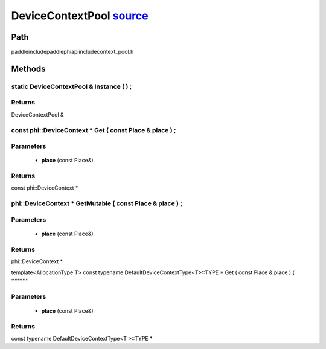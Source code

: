 .. _en_api_DeviceContextPool:

DeviceContextPool `source <https://github.com/PaddlePaddle/Paddle/blob/develop/paddle\include\paddle\phi\api\include\context_pool.h>`_
-------------------------------

.. cpp:class:: DeviceContextPool
 The DeviceContextPool here is just a mirror of the DeviceContextPool in fluid, and does not manage the life cycle of the DeviceContext. It is mainly used for external custom operator calls and high-performance C++ APIs. Since DeviceContextPool in fluid is a global singleton, it always exists in program running, so DeviceContextPool here can always access the correct DeviceContext pointer. In order not to depend on the fluid's DeviceContextPool, the DeviceContextPool here needs to be initialized in the fluid, and cannot be initialized by itself. Note: DeviceContextPool is an experimental API and may be removed in the future. From 2.3, we recommend directly using the C++ API to combine new operators.


Path
:::::::::::::::::::::
paddle\include\paddle\phi\api\include\context_pool.h

Methods
:::::::::::::::::::::

static DeviceContextPool & Instance ( ) ;
'''''''''''



**Returns**
'''''''''''
DeviceContextPool &

const phi::DeviceContext * Get ( const Place & place ) ;
'''''''''''


**Parameters**
'''''''''''
	- **place** (const Place&)

**Returns**
'''''''''''
const phi::DeviceContext *

phi::DeviceContext * GetMutable ( const Place & place ) ;
'''''''''''


**Parameters**
'''''''''''
	- **place** (const Place&)

**Returns**
'''''''''''
phi::DeviceContext *

template<AllocationType T>
const typename DefaultDeviceContextType<T>::TYPE * Get ( const Place & place ) {
'''''''''''


**Parameters**
'''''''''''
	- **place** (const Place&)

**Returns**
'''''''''''
const typename DefaultDeviceContextType<T >::TYPE *

